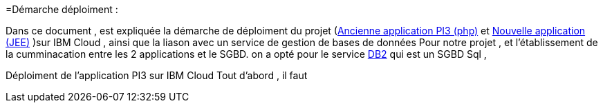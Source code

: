 =Démarche déploiment :

Dans ce document , est expliquée la démarche de déploiment du projet (https://github.com/oliviercailloux/poleinfo3[Ancienne application PI3 (php)] et https://github.com/saraTag/Dauphine-Pole-Info[Nouvelle application (JEE)] )sur IBM Cloud , ainsi que la liason avec un service de gestion de bases de données Pour notre projet , et l'établissement de la cumminacation entre les 2 applications et le SGBD.
on a opté pour le service https://console.bluemix.net/catalog/services/db2[DB2] qui est un SGBD Sql , 

Déploiment de l'application PI3 sur IBM Cloud 
Tout d'abord , il faut 


